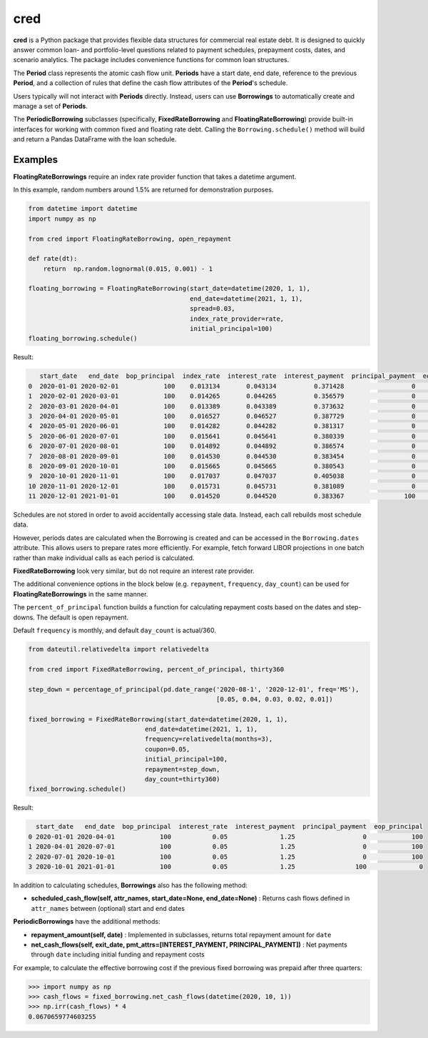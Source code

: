 ####
cred
####
**cred** is a Python package that provides flexible data structures for commercial real estate debt. It is designed to quickly answer common loan- and portfolio-level questions related to payment schedules, prepayment costs, dates, and scenario analytics. The package includes convenience functions for common loan structures.


The **Period** class represents the atomic cash flow unit. **Periods** have a start date, end date, reference to the previous **Period**, and a collection of rules that define the cash flow attributes of the **Period**'s schedule.

Users typically will not interact with **Periods** directly. Instead, users can use **Borrowings** to automatically create and manage a set of **Periods**.

The **PeriodicBorrowing** subclasses (specifically, **FixedRateBorrowing** and **FloatingRateBorrowing**) provide built-in interfaces for working with common fixed and floating rate debt. Calling the ``Borrowing.schedule()`` method will build and return a Pandas DataFrame with the loan schedule.


Examples
=======================

**FloatingRateBorrowings** require an index rate provider function that takes a datetime argument.

In this example, random numbers around 1.5% are returned for demonstration purposes.

.. code-block::

    from datetime import datetime
    import numpy as np

    from cred import FloatingRateBorrowing, open_repayment

    def rate(dt):
        return	np.random.lognormal(0.015, 0.001) - 1

    floating_borrowing = FloatingRateBorrowing(start_date=datetime(2020, 1, 1),
                                               end_date=datetime(2021, 1, 1),
                                               spread=0.03,
                                               index_rate_provider=rate,
                                               initial_principal=100)
    floating_borrowing.schedule()

Result:

.. code-block::

       start_date   end_date  bop_principal  index_rate  interest_rate  interest_payment  principal_payment  eop_principal
    0  2020-01-01 2020-02-01            100    0.013134       0.043134          0.371428                  0            100
    1  2020-02-01 2020-03-01            100    0.014265       0.044265          0.356579                  0            100
    2  2020-03-01 2020-04-01            100    0.013389       0.043389          0.373632                  0            100
    3  2020-04-01 2020-05-01            100    0.016527       0.046527          0.387729                  0            100
    4  2020-05-01 2020-06-01            100    0.014282       0.044282          0.381317                  0            100
    5  2020-06-01 2020-07-01            100    0.015641       0.045641          0.380339                  0            100
    6  2020-07-01 2020-08-01            100    0.014892       0.044892          0.386574                  0            100
    7  2020-08-01 2020-09-01            100    0.014530       0.044530          0.383454                  0            100
    8  2020-09-01 2020-10-01            100    0.015665       0.045665          0.380543                  0            100
    9  2020-10-01 2020-11-01            100    0.017037       0.047037          0.405038                  0            100
    10 2020-11-01 2020-12-01            100    0.015731       0.045731          0.381089                  0            100
    11 2020-12-01 2021-01-01            100    0.014520       0.044520          0.383367                100              0


Schedules are not stored in order to avoid accidentally accessing stale data. Instead, each call rebuilds most schedule data.

However, periods dates are calculated when the Borrowing is created and can be accessed in the ``Borrowing.dates`` attribute.
This allows users to prepare rates more efficiently. For example, fetch forward LIBOR projections in one batch rather than make individual calls as each period is calculated.


**FixedRateBorrowing** look very similar, but do not require an interest rate provider.

The additional convenience options in the block below (e.g. ``repayment``, ``frequency``, ``day_count``) can be used for **FloatingRateBorrowings** in the same manner.

The ``percent_of_principal`` function builds a function for calculating repayment costs based on the dates and step-downs. The default is open repayment.

Default ``frequency`` is monthly, and default ``day_count`` is actual/360.

.. code-block::

    from dateutil.relativedelta import relativedelta

    from cred import FixedRateBorrowing, percent_of_principal, thirty360

    step_down = percentage_of_principal(pd.date_range('2020-08-1', '2020-12-01', freq='MS'),
                                                      [0.05, 0.04, 0.03, 0.02, 0.01])

    fixed_borrowing = FixedRateBorrowing(start_date=datetime(2020, 1, 1),
                                   end_date=datetime(2021, 1, 1),
                                   frequency=relativedelta(months=3),
                                   coupon=0.05,
                                   initial_principal=100,
                                   repayment=step_down,
                                   day_count=thirty360)
    fixed_borrowing.schedule()

Result:

.. code-block::

      start_date   end_date  bop_principal  interest_rate  interest_payment  principal_payment  eop_principal
    0 2020-01-01 2020-04-01            100           0.05              1.25                  0            100
    1 2020-04-01 2020-07-01            100           0.05              1.25                  0            100
    2 2020-07-01 2020-10-01            100           0.05              1.25                  0            100
    3 2020-10-01 2021-01-01            100           0.05              1.25                100              0

In addition to calculating schedules, **Borrowings** also has the following method:

* **scheduled_cash_flow(self, attr_names, start_date=None, end_date=None)** : Returns cash flows defined in ``attr_names`` between (optional) start and end dates

**PeriodicBorrowings** have the additional methods:

* **repayment_amount(self, date)** : Implemented in subclasses, returns total repayment amount for ``date``
* **net_cash_flows(self, exit_date, pmt_attrs=[INTEREST_PAYMENT, PRINCIPAL_PAYMENT])** : Net payments through ``date`` including initial funding and repayment costs

For example, to calculate the effective borrowing cost if the previous fixed borrowing was prepaid after three quarters:

.. code-block::

    >>> import numpy as np
    >>> cash_flows = fixed_borrowing.net_cash_flows(datetime(2020, 10, 1))
    >>> np.irr(cash_flows) * 4
    0.0670659774603255

